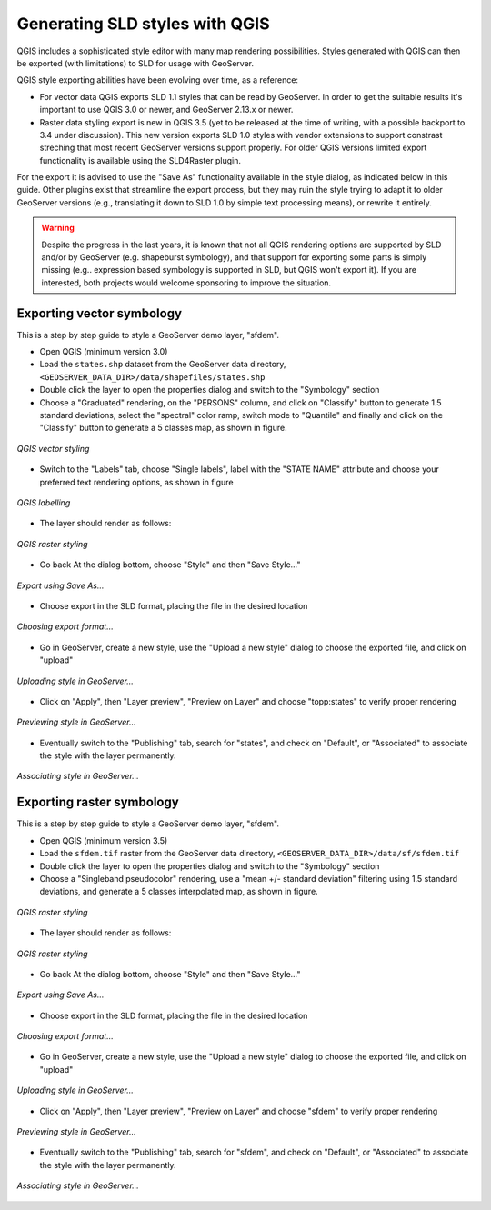 .. _qgis:

Generating SLD styles with QGIS 
===============================

QGIS includes a sophisticated style editor with many map rendering possibilities. Styles generated
with QGIS can then be exported (with limitations) to SLD for usage with GeoServer.

QGIS style exporting abilities have been evolving over time, as a reference:

* For vector data QGIS exports SLD 1.1 styles that can be read by GeoServer. In order to get
  the suitable results it's important to use QGIS 3.0 or newer, and GeoServer 2.13.x or newer.
* Raster data styling export is new in QGIS 3.5 (yet to be released at the time of writing, with
  a possible backport to 3.4 under discussion). This new version exports SLD 1.0 styles with
  vendor extensions to support constrast streching that most recent GeoServer versions support
  properly. For older QGIS versions limited export functionality is available using the SLD4Raster plugin.

For the export it is advised to use the "Save As" functionality available in the style dialog,
as indicated below in this guide. Other plugins exist that streamline the export process, but they
may ruin the style trying to adapt it to older GeoServer versions (e.g., translating it
down to SLD 1.0 by simple text processing means), or rewrite it entirely.

.. warning:: Despite the progress in the last years, it is known that not all QGIS rendering 
   options are supported by SLD and/or by GeoServer (e.g. shapeburst symbology), 
   and that support for exporting some parts  is simply missing (e.g.. expression based symbology is
   supported in SLD, but QGIS won't export it). If you are interested, both projects would welcome 
   sponsoring to improve the situation.


Exporting vector symbology
--------------------------

This is a step by step guide to style a GeoServer demo layer, "sfdem".

- Open QGIS (minimum version 3.0)
- Load the ``states.shp`` dataset from the GeoServer data directory, ``<GEOSERVER_DATA_DIR>/data/shapefiles/states.shp``
- Double click the layer to open the properties dialog and switch to the "Symbology" section
- Choose a "Graduated" rendering, on the "PERSONS" column, and click on "Classify" button to generate 
  1.5 standard deviations, select the "spectral" color ramp, switch mode to "Quantile" and finally
  and click on the "Classify" button to generate a 5 classes map, as shown in figure.

.. figure:: images/qgis-vector-style.png
   :align: center

   *QGIS vector styling*

- Switch to the "Labels" tab, choose "Single labels", label with the "STATE NAME" attribute and
  choose your preferred text rendering options, as shown in figure

.. figure:: images/qgis-label-style.png
   :align: center

   *QGIS labelling*


- The layer should render as follows:

.. figure:: images/qgis-vector-render.png
   :align: center

   *QGIS raster styling*


- Go back At the dialog bottom, choose "Style" and then "Save Style..."

.. figure:: images/qgis-vector-saveas.png
   :align: center

   *Export using Save As...*

- Choose export in the SLD format, placing the file in the desired location

.. figure:: images/qgis-choose-format.png
   :align: center

   *Choosing export format...*

- Go in GeoServer, create a new style, use the "Upload a new style" dialog to choose the exported
  file, and click on "upload"

.. figure:: images/gs-vector-upload.png
   :align: center

   *Uploading style in GeoServer...*

- Click on "Apply", then "Layer preview", "Preview on Layer" and choose "topp:states" to verify 
  proper rendering

.. figure:: images/gs-vector-preview.png
   :align: center

   *Previewing style in GeoServer...*

- Eventually switch to the "Publishing" tab, search for "states", and check on "Default",
  or "Associated" to associate the style with the layer permanently.

.. figure:: images/gs-vector-associate.png
   :align: center

   *Associating style in GeoServer...*


Exporting raster symbology
--------------------------

This is a step by step guide to style a GeoServer demo layer, "sfdem".

- Open QGIS (minimum version 3.5)
- Load the ``sfdem.tif`` raster from the GeoServer data directory, ``<GEOSERVER_DATA_DIR>/data/sf/sfdem.tif``
- Double click the layer to open the properties dialog and switch to the "Symbology" section
- Choose a "Singleband pseudocolor" rendering, use a "mean +/- standard deviation" filtering using
  1.5 standard deviations, and generate a 5 classes interpolated map, as shown in figure.

.. figure:: images/qgis-raster-style.png
   :align: center

   *QGIS raster styling*

- The layer should render as follows:

.. figure:: images/qgis-raster-render.png
   :align: center

   *QGIS raster styling*


- Go back At the dialog bottom, choose "Style" and then "Save Style..."

.. figure:: images/qgis-raster-saveas.png
   :align: center

   *Export using Save As...*

- Choose export in the SLD format, placing the file in the desired location

.. figure:: images/qgis-choose-format.png
   :align: center

   *Choosing export format...*

- Go in GeoServer, create a new style, use the "Upload a new style" dialog to choose the exported
  file, and click on "upload"

.. figure:: images/gs-raster-upload.png
   :align: center

   *Uploading style in GeoServer...*

- Click on "Apply", then "Layer preview", "Preview on Layer" and choose "sfdem" to verify 
  proper rendering

.. figure:: images/gs-raster-preview.png
   :align: center

   *Previewing style in GeoServer...*

- Eventually switch to the "Publishing" tab, search for "sfdem", and check on "Default",
  or "Associated" to associate the style with the layer permanently.

.. figure:: images/gs-raster-associate.png
   :align: center

   *Associating style in GeoServer...*
